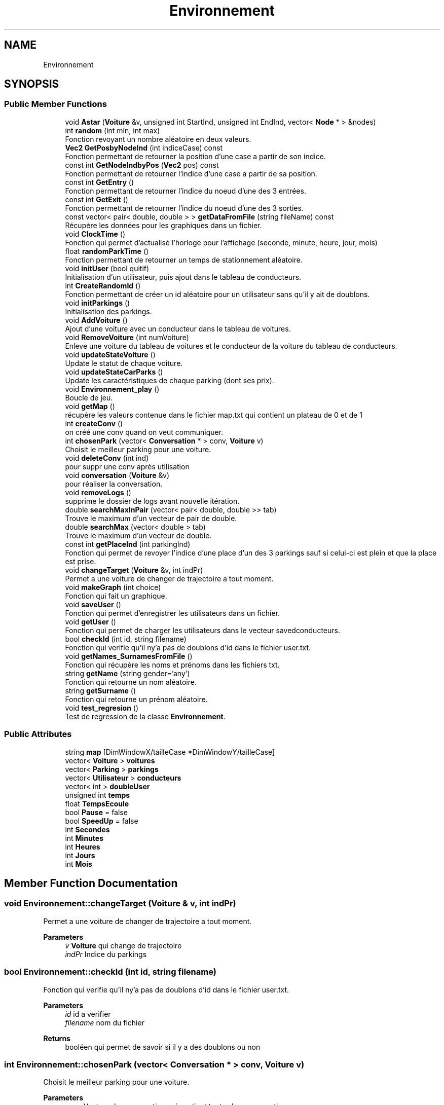 .TH "Environnement" 3 "Tue Dec 13 2022" "Gestionnaire de parkings intelligents" \" -*- nroff -*-
.ad l
.nh
.SH NAME
Environnement
.SH SYNOPSIS
.br
.PP
.SS "Public Member Functions"

.in +1c
.ti -1c
.RI "void \fBAstar\fP (\fBVoiture\fP &v, unsigned int StartInd, unsigned int EndInd, vector< \fBNode\fP * > &nodes)"
.br
.ti -1c
.RI "int \fBrandom\fP (int min, int max)"
.br
.RI "Fonction revoyant un nombre aléatoire en deux valeurs\&. "
.ti -1c
.RI "\fBVec2\fP \fBGetPosbyNodeInd\fP (int indiceCase) const"
.br
.RI "Fonction permettant de retourner la position d'une case a partir de son indice\&. "
.ti -1c
.RI "const int \fBGetNodeIndbyPos\fP (\fBVec2\fP pos) const"
.br
.RI "Fonction permettant de retourner l'indice d'une case a partir de sa position\&. "
.ti -1c
.RI "const int \fBGetEntry\fP ()"
.br
.RI "Fonction permettant de retourner l'indice du noeud d'une des 3 entrées\&. "
.ti -1c
.RI "const int \fBGetExit\fP ()"
.br
.RI "Fonction permettant de retourner l'indice du noeud d'une des 3 sorties\&. "
.ti -1c
.RI "const vector< pair< double, double > > \fBgetDataFromFile\fP (string fileName) const"
.br
.RI "Récupère les données pour les graphiques dans un fichier\&. "
.ti -1c
.RI "void \fBClockTime\fP ()"
.br
.RI "Fonction qui permet d'actualisé l'horloge pour l'affichage (seconde, minute, heure, jour, mois) "
.ti -1c
.RI "float \fBrandomParkTime\fP ()"
.br
.RI "Fonction permettant de retourner un temps de stationnement aléatoire\&. "
.ti -1c
.RI "void \fBinitUser\fP (bool quitif)"
.br
.RI "Initialisation d'un utilisateur, puis ajout dans le tableau de conducteurs\&. "
.ti -1c
.RI "int \fBCreateRandomId\fP ()"
.br
.RI "Fonction permettant de créer un id aléatoire pour un utilisateur sans qu'il y ait de doublons\&. "
.ti -1c
.RI "void \fBinitParkings\fP ()"
.br
.RI "Initialisation des parkings\&. "
.ti -1c
.RI "void \fBAddVoiture\fP ()"
.br
.RI "Ajout d'une voiture avec un conducteur dans le tableau de voitures\&. "
.ti -1c
.RI "void \fBRemoveVoiture\fP (int numVoiture)"
.br
.RI "Enleve une voiture du tableau de voitures et le conducteur de la voiture du tableau de conducteurs\&. "
.ti -1c
.RI "void \fBupdateStateVoiture\fP ()"
.br
.RI "Update le statut de chaque voiture\&. "
.ti -1c
.RI "void \fBupdateStateCarParks\fP ()"
.br
.RI "Update les caractéristiques de chaque parking (dont ses prix)\&. "
.ti -1c
.RI "void \fBEnvironnement_play\fP ()"
.br
.RI "Boucle de jeu\&. "
.ti -1c
.RI "void \fBgetMap\fP ()"
.br
.RI "récupère les valeurs contenue dans le fichier map\&.txt qui contient un plateau de 0 et de 1 "
.ti -1c
.RI "int \fBcreateConv\fP ()"
.br
.RI "on créé une conv quand on veut communiquer\&. "
.ti -1c
.RI "int \fBchosenPark\fP (vector< \fBConversation\fP * > conv, \fBVoiture\fP v)"
.br
.RI "Choisit le meilleur parking pour une voiture\&. "
.ti -1c
.RI "void \fBdeleteConv\fP (int ind)"
.br
.RI "pour suppr une conv après utilisation "
.ti -1c
.RI "void \fBconversation\fP (\fBVoiture\fP &v)"
.br
.RI "pour réaliser la conversation\&. "
.ti -1c
.RI "void \fBremoveLogs\fP ()"
.br
.RI "supprime le dossier de logs avant nouvelle itération\&. "
.ti -1c
.RI "double \fBsearchMaxInPair\fP (vector< pair< double, double >> tab)"
.br
.RI "Trouve le maximum d'un vecteur de pair de double\&. "
.ti -1c
.RI "double \fBsearchMax\fP (vector< double > tab)"
.br
.RI "Trouve le maximum d'un vecteur de double\&. "
.ti -1c
.RI "const int \fBgetPlaceInd\fP (int parkingInd)"
.br
.RI "Fonction qui permet de revoyer l'indice d'une place d'un des 3 parkings sauf si celui-ci est plein et que la place est prise\&. "
.ti -1c
.RI "void \fBchangeTarget\fP (\fBVoiture\fP &v, int indPr)"
.br
.RI "Permet a une voiture de changer de trajectoire a tout moment\&. "
.ti -1c
.RI "void \fBmakeGraph\fP (int choice)"
.br
.RI "Fonction qui fait un graphique\&. "
.ti -1c
.RI "void \fBsaveUser\fP ()"
.br
.RI "Fonction qui permet d'enregistrer les utilisateurs dans un fichier\&. "
.ti -1c
.RI "void \fBgetUser\fP ()"
.br
.RI "Fonction qui permet de charger les utilisateurs dans le vecteur savedconducteurs\&. "
.ti -1c
.RI "bool \fBcheckId\fP (int id, string filename)"
.br
.RI "Fonction qui verifie qu'il ny'a pas de doublons d'id dans le fichier user\&.txt\&. "
.ti -1c
.RI "void \fBgetNames_SurnamesFromFile\fP ()"
.br
.RI "Fonction qui récupère les noms et prénoms dans les fichiers txt\&. "
.ti -1c
.RI "string \fBgetName\fP (string gender='any')"
.br
.RI "Fonction qui retourne un nom aléatoire\&. "
.ti -1c
.RI "string \fBgetSurname\fP ()"
.br
.RI "Fonction qui retourne un prénom aléatoire\&. "
.ti -1c
.RI "void \fBtest_regresion\fP ()"
.br
.RI "Test de regression de la classe \fBEnvironnement\fP\&. "
.in -1c
.SS "Public Attributes"

.in +1c
.ti -1c
.RI "string \fBmap\fP [DimWindowX/tailleCase *DimWindowY/tailleCase]"
.br
.ti -1c
.RI "vector< \fBVoiture\fP > \fBvoitures\fP"
.br
.ti -1c
.RI "vector< \fBParking\fP > \fBparkings\fP"
.br
.ti -1c
.RI "vector< \fBUtilisateur\fP > \fBconducteurs\fP"
.br
.ti -1c
.RI "vector< int > \fBdoubleUser\fP"
.br
.ti -1c
.RI "unsigned int \fBtemps\fP"
.br
.ti -1c
.RI "float \fBTempsEcoule\fP"
.br
.ti -1c
.RI "bool \fBPause\fP = false"
.br
.ti -1c
.RI "bool \fBSpeedUp\fP = false"
.br
.ti -1c
.RI "int \fBSecondes\fP"
.br
.ti -1c
.RI "int \fBMinutes\fP"
.br
.ti -1c
.RI "int \fBHeures\fP"
.br
.ti -1c
.RI "int \fBJours\fP"
.br
.ti -1c
.RI "int \fBMois\fP"
.br
.in -1c
.SH "Member Function Documentation"
.PP 
.SS "void Environnement::changeTarget (\fBVoiture\fP & v, int indPr)"

.PP
Permet a une voiture de changer de trajectoire a tout moment\&. 
.PP
\fBParameters\fP
.RS 4
\fIv\fP \fBVoiture\fP qui change de trajectoire 
.br
\fIindPr\fP Indice du parkings 
.RE
.PP

.SS "bool Environnement::checkId (int id, string filename)"

.PP
Fonction qui verifie qu'il ny'a pas de doublons d'id dans le fichier user\&.txt\&. 
.PP
\fBParameters\fP
.RS 4
\fIid\fP id a verifier 
.br
\fIfilename\fP nom du fichier 
.RE
.PP
\fBReturns\fP
.RS 4
booléen qui permet de savoir si il y a des doublons ou non 
.RE
.PP

.SS "int Environnement::chosenPark (vector< \fBConversation\fP * > conv, \fBVoiture\fP v)"

.PP
Choisit le meilleur parking pour une voiture\&. 
.PP
\fBParameters\fP
.RS 4
\fIconv\fP Vecteur de conversation qui contient toutes les conversations 
.br
\fIv\fP \fBVoiture\fP qui a communiqué 
.RE
.PP
\fBReturns\fP
.RS 4
entier correspondant à l'id du parking choisit (si -1 alors pas de parking) 
.RE
.PP

.SS "void Environnement::conversation (\fBVoiture\fP & v)"

.PP
pour réaliser la conversation\&. 
.PP
\fBParameters\fP
.RS 4
\fIv\fP \fBVoiture\fP qui a communiqué 
.RE
.PP

.SS "int Environnement::CreateRandomId ()"

.PP
Fonction permettant de créer un id aléatoire pour un utilisateur sans qu'il y ait de doublons\&. 
.PP
\fBReturns\fP
.RS 4
Un entier correspondant à l'id de l'utilisateur 
.RE
.PP

.SS "void Environnement::deleteConv (int ind)"

.PP
pour suppr une conv après utilisation 
.PP
\fBParameters\fP
.RS 4
\fIind\fP indice de la conv à supprimer 
.RE
.PP

.SS "const vector< pair< double, double > > Environnement::getDataFromFile (string fileName) const"

.PP
Récupère les données pour les graphiques dans un fichier\&. 
.PP
\fBParameters\fP
.RS 4
\fIfileName\fP vecteur de pair de double contenant les données x et y du graphique 
.RE
.PP
\fBReturns\fP
.RS 4
vecteur de pair de double contenant les données x et y du graphique 
.RE
.PP

.SS "const int Environnement::GetEntry ()"

.PP
Fonction permettant de retourner l'indice du noeud d'une des 3 entrées\&. 
.PP
\fBReturns\fP
.RS 4
Un entier correspondant à l'indice du noeud 
.RE
.PP

.SS "const int Environnement::GetExit ()"

.PP
Fonction permettant de retourner l'indice du noeud d'une des 3 sorties\&. 
.PP
\fBReturns\fP
.RS 4
Un entier correspondant à l'indice du noeud 
.RE
.PP

.SS "void Environnement::getMap ()"

.PP
récupère les valeurs contenue dans le fichier map\&.txt qui contient un plateau de 0 et de 1 0 = case libre, 1 = case obstacle 
.SS "string Environnement::getName (string gender = \fC'any'\fP)"

.PP
Fonction qui retourne un nom aléatoire\&. 
.PP
\fBParameters\fP
.RS 4
\fIgender\fP 'm' = male | 'f' = female | [vide] = aleatoire 
.RE
.PP
\fBReturns\fP
.RS 4
string correspondant au nom 
.RE
.PP

.SS "const int Environnement::GetNodeIndbyPos (\fBVec2\fP pos) const"

.PP
Fonction permettant de retourner l'indice d'une case a partir de sa position\&. 
.PP
\fBParameters\fP
.RS 4
\fIpos\fP position de la case 
.RE
.PP
\fBReturns\fP
.RS 4
Entier correspondant a l'indice de la case 
.RE
.PP

.SS "const int Environnement::getPlaceInd (int parkingInd)"

.PP
Fonction qui permet de revoyer l'indice d'une place d'un des 3 parkings sauf si celui-ci est plein et que la place est prise\&. 
.PP
\fBParameters\fP
.RS 4
\fIparking\fP parking dans lequel on cherche une place 
.RE
.PP
\fBReturns\fP
.RS 4
entier correspondant à l'indice de la place 
.RE
.PP

.SS "\fBVec2\fP Environnement::GetPosbyNodeInd (int indiceCase) const"

.PP
Fonction permettant de retourner la position d'une case a partir de son indice\&. 
.PP
\fBParameters\fP
.RS 4
\fIindice\fP indice de la case 
.RE
.PP
\fBReturns\fP
.RS 4
la position de la case 
.RE
.PP

.SS "string Environnement::getSurname ()"

.PP
Fonction qui retourne un prénom aléatoire\&. 
.PP
\fBReturns\fP
.RS 4
string correspondant au prénom 
.RE
.PP

.SS "void Environnement::initUser (bool quitif)"

.PP
Initialisation d'un utilisateur, puis ajout dans le tableau de conducteurs\&. 
.PP
\fBParameters\fP
.RS 4
\fIquitif\fP booleéan qui permet de faire réapparaitre un conducteur si il est déjà apparrut dans la simu 
.RE
.PP

.SS "void Environnement::makeGraph (int choice)"

.PP
Fonction qui fait un graphique\&. 
.PP
\fBParameters\fP
.RS 4
\fIchoice\fP choix du graphique (0 : profit, 1 : evolution du starting price, 2 : nombre de place occupé, 3 : Succès moyen des parkings) 
.RE
.PP

.SS "int Environnement::random (int min, int max)"

.PP
Fonction revoyant un nombre aléatoire en deux valeurs\&. 
.PP
\fBParameters\fP
.RS 4
\fImin\fP valeur minimale 
.br
\fImax\fP valeur maximale 
.RE
.PP

.SS "void Environnement::RemoveVoiture (int numVoiture)"

.PP
Enleve une voiture du tableau de voitures et le conducteur de la voiture du tableau de conducteurs\&. 
.PP
\fBParameters\fP
.RS 4
\fInumVoiture\fP numéro de la voiture à enlever\&. 
.RE
.PP

.SS "double Environnement::searchMax (vector< double > tab)"

.PP
Trouve le maximum d'un vecteur de double\&. 
.PP
\fBParameters\fP
.RS 4
\fItab\fP vecteur de double 
.RE
.PP
\fBReturns\fP
.RS 4
double correspondant au maximum du vecteur 
.RE
.PP

.SS "double Environnement::searchMaxInPair (vector< pair< double, double >> tab)"

.PP
Trouve le maximum d'un vecteur de pair de double\&. 
.PP
\fBParameters\fP
.RS 4
\fItab\fP vecteur de pair de double 
.RE
.PP
\fBReturns\fP
.RS 4
double correspondant au maximum du vecteur 
.RE
.PP


.SH "Author"
.PP 
Generated automatically by Doxygen for Gestionnaire de parkings intelligents from the source code\&.
